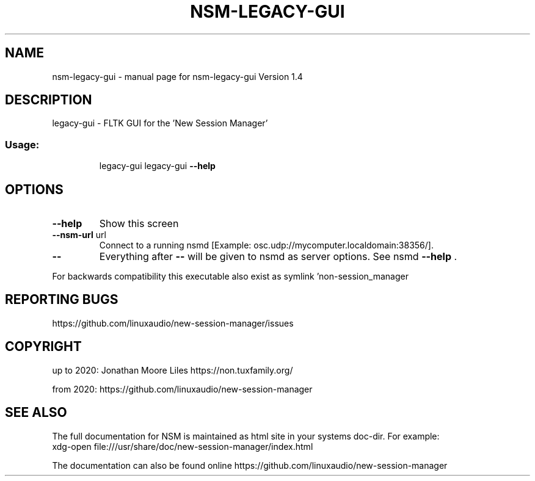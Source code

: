 .\" DO NOT MODIFY THIS FILE!  It was generated by help2man 1.47.15.
.TH NSM-LEGACY-GUI "1" "July 2020" "nsm-legacy-gui Version 1.4" "User Commands"
.SH NAME
nsm-legacy-gui \- manual page for nsm-legacy-gui Version 1.4
.SH DESCRIPTION
legacy\-gui \- FLTK GUI for the 'New Session Manager'
.SS "Usage:"
.IP
legacy\-gui
legacy\-gui \fB\-\-help\fR
.SH OPTIONS
.TP
\fB\-\-help\fR
Show this screen
.TP
\fB\-\-nsm\-url\fR url
Connect to a running nsmd [Example: osc.udp://mycomputer.localdomain:38356/].
.TP
\fB\-\-\fR
Everything after \fB\-\-\fR will be given to nsmd as server options. See nsmd \fB\-\-help\fR .
.PP
For backwards compatibility this executable also exist as symlink 'non\-session_manager
.SH "REPORTING BUGS"
https://github.com/linuxaudio/new-session-manager/issues
.SH COPYRIGHT
up to 2020:
Jonathan Moore Liles https://non.tuxfamily.org/

from 2020:
https://github.com/linuxaudio/new-session-manager
.SH "SEE ALSO"
The  full  documentation for NSM is maintained as html site in your systems doc-dir.
For example:
    xdg-open file:///usr/share/doc/new-session-manager/index.html

The documentation can also be found online https://github.com/linuxaudio/new-session-manager
